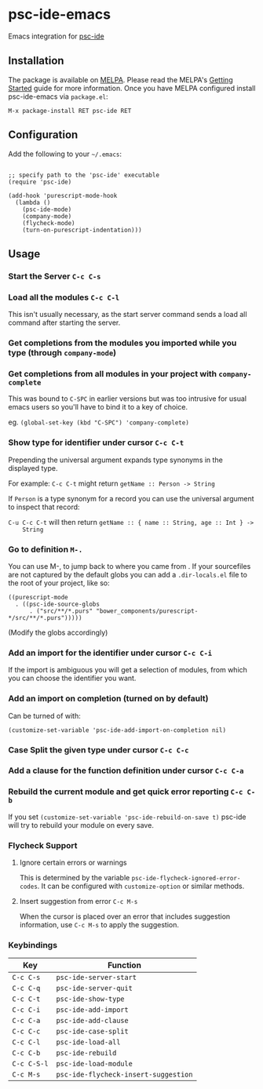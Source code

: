 [[http://melpa.org/#/psc-ide][file:http://melpa.org/packages/psc-ide-badge.svg]]

* psc-ide-emacs

  Emacs integration for [[https://github.com/purescript/purescript/tree/master/psc-ide-server][psc-ide]]

** Installation

   The package is available on [[http://melpa.org/#/psc-ide][MELPA]]. Please read the MELPA's [[http://melpa.org/#/getting-started][Getting Started]] guide
   for more information. Once you have MELPA configured install psc-ide-emacs
   via =package.el=:

   #+BEGIN_SRC elisp
   M-x package-install RET psc-ide RET
   #+END_SRC

** Configuration

   Add the following to your =~/.emacs=:

   #+BEGIN_SRC elisp

   ;; specify path to the 'psc-ide' executable
   (require 'psc-ide)

   (add-hook 'purescript-mode-hook
     (lambda ()
       (psc-ide-mode)
       (company-mode)
       (flycheck-mode)
       (turn-on-purescript-indentation)))
   #+END_SRC

** Usage

*** Start the Server ~C-c C-s~
*** Load all the modules ~C-c C-l~
    This isn't usually necessary, as the start server command sends a load all
    command after starting the server.
*** Get completions from the modules you imported while you type (through ~company-mode~)
    [[http://i.imgur.com/8WnRh0s.gif]]

*** Get completions from all modules in your project with ~company-complete~
    This was bound to ~C-SPC~ in earlier versions but was too intrusive for
    usual emacs users so you'll have to bind it to a key of choice.

    eg. ~(global-set-key (kbd "C-SPC") 'company-complete)~

    [[http://i.imgur.com/LR69MdN.gif]]

*** Show type for identifier under cursor ~C-c C-t~
    [[http://i.imgur.com/A8cXe9t.gif]]

    Prepending the universal argument expands type synonyms in the displayed
    type.

    For example:
    ~C-c C-t~ might return ~getName :: Person -> String~

    If ~Person~ is a type synonym for a record you can use the universal
    argument to inspect that record:

    ~C-u C-c C-t~ will then return ~getName :: { name :: String, age :: Int } ->
    String~

*** Go to definition =M-.=
    You can use M-, to jump back to where you came from . If your sourcefiles
    are not captured by the default globs you can add a ~.dir-locals.el~ file to
    the root of your project, like so:

    #+BEGIN_SRC elisp
      ((purescript-mode
        . ((psc-ide-source-globs
            . ("src/**/*.purs" "bower_components/purescript-*/src/**/*.purs")))))
    #+END_SRC
    (Modify the globs accordingly)

*** Add an import for the identifier under cursor ~C-c C-i~

    If the import is ambiguous you will get a selection of modules, from which
    you can choose the identifier you want.

    [[http://i.imgur.com/VBXDvPg.gif]]

*** Add an import on completion (turned on by default)
    Can be turned of with:
    #+BEGIN_SRC elisp
    (customize-set-variable 'psc-ide-add-import-on-completion nil)
    #+END_SRC

    [[http://i.imgur.com/r6rl2lT.gif]]

*** Case Split the given type under cursor ~C-c C-c~
    [[http://i.imgur.com/hTnHxhK.gif]]
*** Add a clause for the function definition under cursor ~C-c C-a~
    [[http://i.imgur.com/VNeC3z8.gif]]

*** Rebuild the current module and get quick error reporting ~C-c C-b~
    If you set ~(customize-set-variable 'psc-ide-rebuild-on-save t)~ psc-ide will
    try to rebuild your module on every save.

    [[http://i.imgur.com/c0L6C4B.gif]]

*** Flycheck Support
**** Ignore certain errors or warnings
This is determined by the variable ~psc-ide-flycheck-ignored-error-codes~. It can be configured
with ~customize-option~ or similar methods.

**** Insert suggestion from error ~C-c M-s~
     When the cursor is placed over an error that includes suggestion information, use ~C-c M-s~ to
     apply the suggestion.

*** Keybindings

   | Key         | Function                             |
   |-------------+--------------------------------------|
   | ~C-c C-s~   | ~psc-ide-server-start~               |
   | ~C-c C-q~   | ~psc-ide-server-quit~                |
   | ~C-c C-t~   | ~psc-ide-show-type~                  |
   | ~C-c C-i~   | ~psc-ide-add-import~                 |
   | ~C-c C-a~   | ~psc-ide-add-clause~                 |
   | ~C-c C-c~   | ~psc-ide-case-split~                 |
   | ~C-c C-l~   | ~psc-ide-load-all~                   |
   | ~C-c C-b~   | ~psc-ide-rebuild~                    |
   | ~C-c C-S-l~ | ~psc-ide-load-module~                |
   | ~C-c M-s~   | ~psc-ide-flycheck-insert-suggestion~ |
